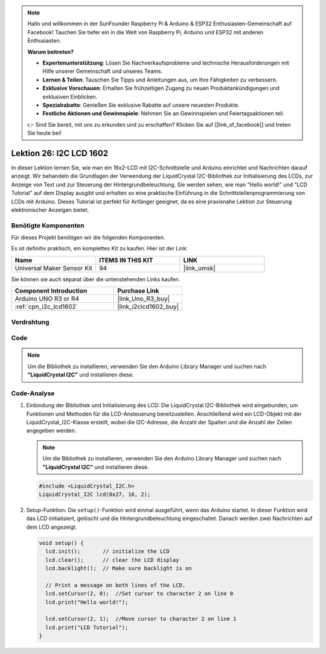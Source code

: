.. note::

   Hallo und willkommen in der SunFounder Raspberry Pi & Arduino & ESP32 Enthusiasten-Gemeinschaft auf Facebook! Tauchen Sie tiefer ein in die Welt von Raspberry Pi, Arduino und ESP32 mit anderen Enthusiasten.

   **Warum beitreten?**

   - **Expertenunterstützung**: Lösen Sie Nachverkaufsprobleme und technische Herausforderungen mit Hilfe unserer Gemeinschaft und unseres Teams.
   - **Lernen & Teilen**: Tauschen Sie Tipps und Anleitungen aus, um Ihre Fähigkeiten zu verbessern.
   - **Exklusive Vorschauen**: Erhalten Sie frühzeitigen Zugang zu neuen Produktankündigungen und exklusiven Einblicken.
   - **Spezialrabatte**: Genießen Sie exklusive Rabatte auf unsere neuesten Produkte.
   - **Festliche Aktionen und Gewinnspiele**: Nehmen Sie an Gewinnspielen und Feiertagsaktionen teil.

   👉 Sind Sie bereit, mit uns zu erkunden und zu erschaffen? Klicken Sie auf [|link_sf_facebook|] und treten Sie heute bei!

.. _uno_lesson26_lcd:

Lektion 26: I2C LCD 1602
==================================

In dieser Lektion lernen Sie, wie man ein 16x2-LCD mit I2C-Schnittstelle und Arduino einrichtet und Nachrichten darauf anzeigt. Wir behandeln die Grundlagen der Verwendung der LiquidCrystal I2C-Bibliothek zur Initialisierung des LCDs, zur Anzeige von Text und zur Steuerung der Hintergrundbeleuchtung. Sie werden sehen, wie man "Hello world!" und "LCD Tutorial" auf dem Display ausgibt und erhalten so eine praktische Einführung in die Schnittstellenprogrammierung von LCDs mit Arduino. Dieses Tutorial ist perfekt für Anfänger geeignet, da es eine praxisnahe Lektion zur Steuerung elektronischer Anzeigen bietet.

Benötigte Komponenten
--------------------------

Für dieses Projekt benötigen wir die folgenden Komponenten. 

Es ist definitiv praktisch, ein komplettes Kit zu kaufen. Hier ist der Link:

.. list-table::
    :widths: 20 20 20
    :header-rows: 1

    *   - Name	
        - ITEMS IN THIS KIT
        - LINK
    *   - Universal Maker Sensor Kit
        - 94
        - |link_umsk|

Sie können sie auch separat über die untenstehenden Links kaufen.

.. list-table::
    :widths: 30 20
    :header-rows: 1

    *   - Component Introduction
        - Purchase Link

    *   - Arduino UNO R3 or R4
        - |link_Uno_R3_buy|
    *   - :ref:`cpn_i2c_lcd1602`
        - |link_i2clcd1602_buy|


Verdrahtung
---------------------------

.. image:: img/Lesson_26_I2C_lcd_circuit_uno_bb.png
    :width: 100%

Code
---------------------------

.. note:: 
   Um die Bibliothek zu installieren, verwenden Sie den Arduino Library Manager und suchen nach **"LiquidCrystal I2C"** und installieren diese.  

.. raw:: html

    <iframe src=https://create.arduino.cc/editor/sunfounder01/48a64786-bcfc-4497-a12d-495c283e09ce/preview?embed style="height:510px;width:100%;margin:10px 0" frameborder=0></iframe>

Code-Analyse
---------------------------

1. Einbindung der Bibliothek und Initialisierung des LCD:
   Die LiquidCrystal I2C-Bibliothek wird eingebunden, um Funktionen und Methoden für die LCD-Ansteuerung bereitzustellen. Anschließend wird ein LCD-Objekt mit der LiquidCrystal_I2C-Klasse erstellt, wobei die I2C-Adresse, die Anzahl der Spalten und die Anzahl der Zeilen angegeben werden.

   .. note:: 
      Um die Bibliothek zu installieren, verwenden Sie den Arduino Library Manager und suchen nach **"LiquidCrystal I2C"** und installieren diese.  

   .. code-block:: arduino

      #include <LiquidCrystal_I2C.h>
      LiquidCrystal_I2C lcd(0x27, 16, 2);

2. Setup-Funktion:
   Die ``setup()``-Funktion wird einmal ausgeführt, wenn das Arduino startet. In dieser Funktion wird das LCD initialisiert, gelöscht und die Hintergrundbeleuchtung eingeschaltet. Danach werden zwei Nachrichten auf dem LCD angezeigt.

   .. code-block:: arduino

      void setup() {
        lcd.init();       // initialize the LCD
        lcd.clear();      // clear the LCD display
        lcd.backlight();  // Make sure backlight is on
      
        // Print a message on both lines of the LCD.
        lcd.setCursor(2, 0);  //Set cursor to character 2 on line 0
        lcd.print("Hello world!");
      
        lcd.setCursor(2, 1);  //Move cursor to character 2 on line 1
        lcd.print("LCD Tutorial");
      }
